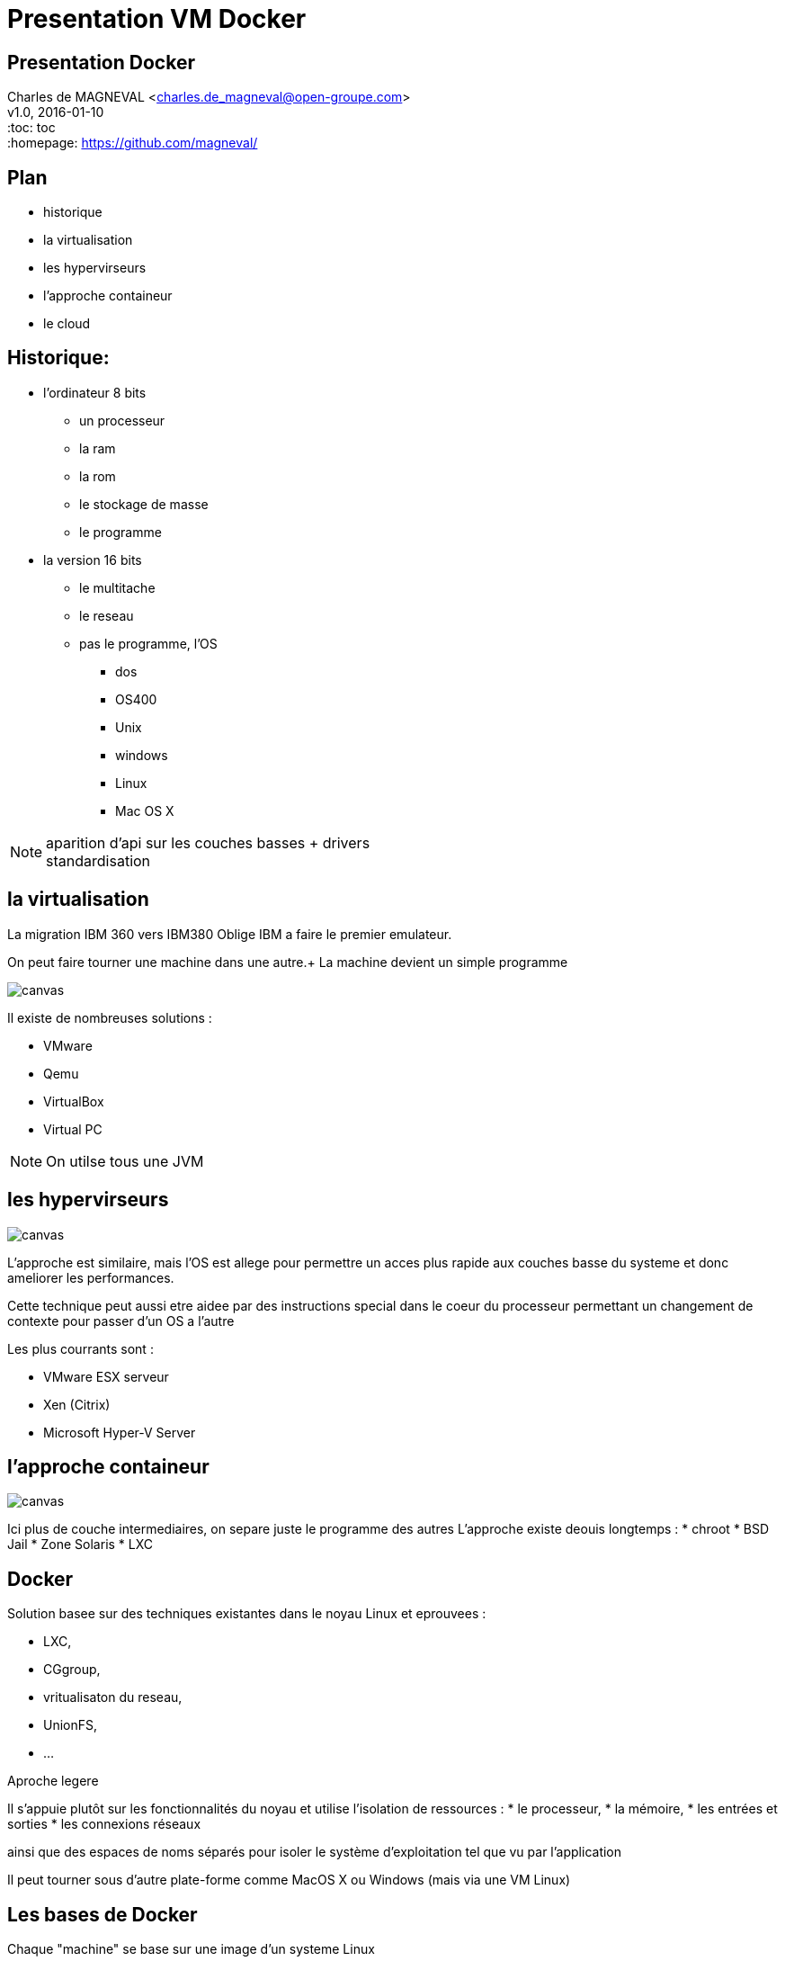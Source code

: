 // ---
// layout: master
// title: Présentation VM et docker
// :backend: deckjs
// ---
:revealjs_mouseWheel: true
:revealjs_history: true
:revealjs_hideAddressBar: true


= Presentation VM Docker

:link-github-project-ghpages: https://magneval.github.io/PresentationDocker
:link-demo-html: {link-github-project-ghpages}/demo.html
:link-demo-pdf: {link-github-project-ghpages}/demo.pdf
:link-demo-adoc: https://raw.githubusercontent.com/magneval/PresentationDocker/master/demo.adoc

== Presentation Docker

Charles de MAGNEVAL <charles.de_magneval@open-groupe.com> +
v1.0, 2016-01-10 +
:toc: toc +
:homepage: https://github.com/magneval/

== Plan
[%step]
* historique
* la virtualisation
* les hypervirseurs
* l'approche containeur
* le cloud

== Historique:
[%step]
* l'ordinateur 8 bits
** un processeur
** la ram
** la rom
** le stockage de masse
** le programme
* la version 16 bits
** le multitache
** le reseau
** pas le programme, l'OS
*** dos
*** OS400
*** Unix
*** windows
*** Linux
*** Mac OS X

[NOTE.speaker]
--
aparition d'api sur les couches basses +
drivers +
standardisation
--

== la virtualisation

La migration IBM 360 vers IBM380 Oblige IBM a faire le premier emulateur.

On peut faire tourner une machine dans une autre.+
La machine devient un simple programme 

image::https://upload.wikimedia.org/wikipedia/commons/thumb/5/5c/Diagramme_ArchiEmulateur.png/1169px-Diagramme_ArchiEmulateur.png[canvas,size=contain]

Il existe de nombreuses solutions :

* VMware
* Qemu
* VirtualBox
* Virtual PC

[NOTE.speaker]
--
On utilse tous une JVM
--


== les hypervirseurs

image::https://upload.wikimedia.org/wikipedia/commons/thumb/f/fa/Diagramme_ArchiHyperviseur.png/1169px-Diagramme_ArchiHyperviseur.png[canvas,size=contain]
L'approche est similaire, mais l'OS est allege pour permettre un acces plus rapide aux couches basse du systeme et donc ameliorer les performances. 

Cette technique peut aussi etre aidee par des instructions special dans le coeur du processeur permettant un changement de contexte pour passer d'un OS a l'autre

Les plus courrants sont :

* VMware ESX serveur
* Xen (Citrix)
* Microsoft Hyper-V Server


== l'approche containeur

image::https://upload.wikimedia.org/wikipedia/commons/thumb/3/38/Diagramme_ArchiIsolateur.png/1169px-Diagramme_ArchiIsolateur.png[canvas,size=contain]
Ici plus de couche intermediaires, on separe juste le programme des autres
L'approche existe deouis longtemps :
* chroot
* BSD Jail
* Zone Solaris 
* LXC

== Docker

Solution basee sur des techniques existantes dans le noyau Linux et eprouvees :

* LXC,
* CGgroup,
* vritualisaton du reseau,
* UnionFS,
* ...

Aproche legere

Il s'appuie plutôt sur les fonctionnalités du noyau et utilise l'isolation de ressources :
* le processeur,
* la mémoire,
* les entrées et sorties
* les connexions réseaux

ainsi que des espaces de noms séparés pour isoler le système d'exploitation tel que vu par l'application

Il peut tourner sous d'autre plate-forme comme MacOS X ou Windows (mais via une VM Linux)


== Les bases de Docker

Chaque "machine" se base sur une image d'un systeme Linux

Cette image est compose d'une image disque basique agrementer d'actions d'installations complementaires.

Le processus est definis par le "Docker file".

une fois l'image generre, elle peut etre reutiliser autant de fois que souhaite par le principe du COW.

Le Copy On Write, permet de ne faire une copie que de ce qui doit etre modifier et donc de reduire la taille de deux image differentes a la taille des fichiers modifies.

Une meme image peut etre referencer dans la ceation de nombreux container

Les couches d'images peuvent etre partage pour eviter de le recree a chaque fois.

Le "Docker file" contient aussi la definitiion des ports reseau presente et des dossier partage entre le systeme hote et le container.


== Docker Compose


== Docker Swarm


== le cloud



